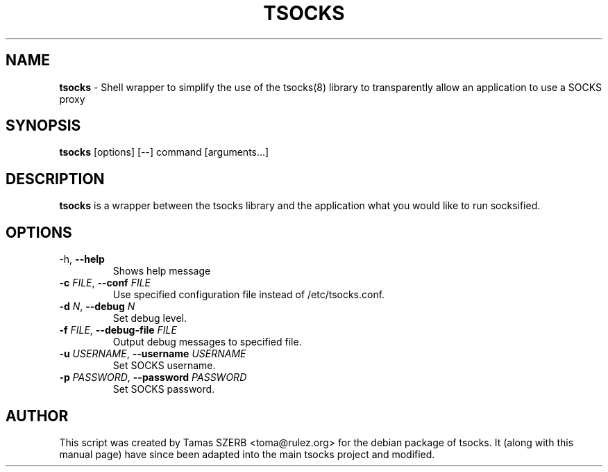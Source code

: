 .TH TSOCKS 1 "" "TSOCKS"

.SH NAME
.BR tsocks 
\- Shell wrapper to simplify the use of the tsocks(8) library to 
transparently allow an application to use a SOCKS proxy
.SH SYNOPSIS
.B tsocks
.RB [options]
.RB [--]
.RB command
.RB [arguments...]
.SH DESCRIPTION
.B tsocks
is a wrapper between the tsocks library and the application what you
would like to run socksified.
.br
.SH OPTIONS
.IP "\fP-h\fP, \fB--help\fP"
Shows help message
.IP "\fB-c\fP \fIFILE\fP, \fB--conf\fP \fIFILE\fP"
Use specified configuration file instead of /etc/tsocks.conf.
.IP "\fB-d\fP \fIN\fP, \fB--debug\fP \fIN\fP"
Set debug level.
.IP "\fB-f\fP \fIFILE\fP, \fB--debug-file\fP \fIFILE\fP"
Output debug messages to specified file.
.IP "\fB-u\fP \fIUSERNAME\fP, \fB--username\fP \fIUSERNAME\fP"
Set SOCKS username.
.IP "\fB-p\fP \fIPASSWORD\fP, \fB--password\fP \fIPASSWORD\fP"
Set SOCKS password.
.PP
.SH AUTHOR
This script was created by Tamas SZERB <toma@rulez.org> for the debian
package of tsocks. It (along with this manual page) have since been 
adapted into the main tsocks project and modified.
